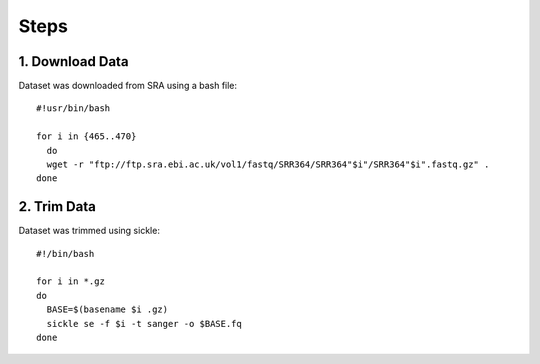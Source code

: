 Steps
=====

1. Download Data
----------------

Dataset was downloaded from SRA using a bash file::

        #!usr/bin/bash
        
        for i in {465..470}
          do
          wget -r "ftp://ftp.sra.ebi.ac.uk/vol1/fastq/SRR364/SRR364"$i"/SRR364"$i".fastq.gz" .
        done
        

2. Trim Data
------------

Dataset was trimmed using sickle::

        #!/bin/bash
        
        for i in *.gz
        do
          BASE=$(basename $i .gz)
          sickle se -f $i -t sanger -o $BASE.fq
        done
        

